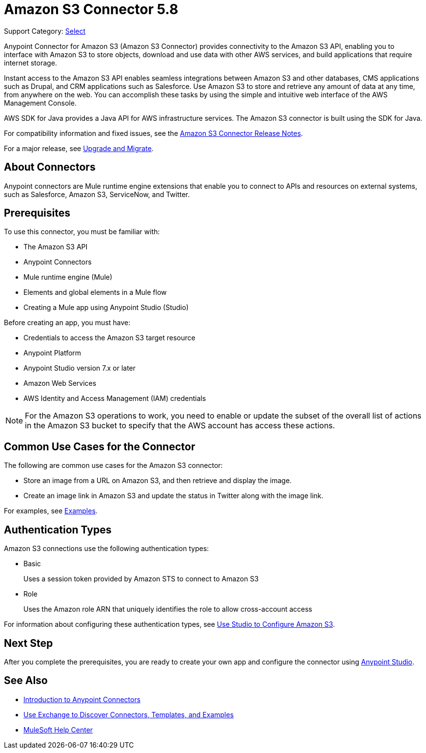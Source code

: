 = Amazon S3 Connector 5.8
:page-aliases: connectors::amazon/amazon-s3-connector.adoc

Support Category: https://www.mulesoft.com/legal/versioning-back-support-policy#anypoint-connectors[Select]

Anypoint Connector for Amazon S3 (Amazon S3 Connector) provides connectivity to the Amazon S3 API, enabling you to interface with Amazon S3 to store objects, download and use data with other AWS services, and build applications that require internet storage.

Instant access to the Amazon S3 API enables seamless integrations between Amazon S3 and other databases, CMS applications such as Drupal, and CRM applications such as Salesforce. Use Amazon S3 to store and retrieve any amount of data at any time, from anywhere on the web. You can accomplish these tasks by using the simple and intuitive web interface of the AWS Management Console.

AWS SDK for Java provides a Java API for AWS infrastructure services.
The Amazon S3 connector is built using the SDK for Java.

For compatibility information and fixed issues, see the xref:release-notes::connector/amazon-s3-connector-release-notes-mule-4.adoc[Amazon S3 Connector Release Notes].

For a major release, see xref:amazon-s3-connector-upgrade-migrate.adoc[Upgrade and Migrate].

== About Connectors

Anypoint connectors are Mule runtime engine extensions that enable you to connect to APIs and resources on external systems, such as Salesforce, Amazon S3, ServiceNow, and Twitter.

== Prerequisites

To use this connector, you must be familiar with:

* The Amazon S3 API
* Anypoint Connectors
* Mule runtime engine (Mule)
* Elements and global elements in a Mule flow
* Creating a Mule app using Anypoint Studio (Studio)

Before creating an app, you must have:

* Credentials to access the Amazon S3 target resource
* Anypoint Platform
* Anypoint Studio version 7.x or later
* Amazon Web Services
* AWS Identity and Access Management (IAM) credentials

[NOTE]
For the Amazon S3 operations to work, you need to enable or update the subset of the overall list of actions in the Amazon S3 bucket to specify that the AWS account has access these actions.

== Common Use Cases for the Connector

The following are common use cases for the Amazon S3 connector:

* Store an image from a URL on Amazon S3, and then retrieve and display the image.
* Create an image link in Amazon S3 and update the status in Twitter along with the image link.

For examples, see xref:amazon-s3-connector-examples.adoc[Examples].

== Authentication Types

Amazon S3 connections use the following authentication types:

* Basic
+
Uses a session token provided by Amazon STS to connect to Amazon S3
+
* Role
+
Uses the Amazon role ARN that uniquely identifies the role to allow cross-account access

For information about configuring these authentication types, see xref:amazon-s3-connector-studio.adoc[Use Studio to Configure Amazon S3].

== Next Step

After you complete the prerequisites, you are ready to create your own app and configure the connector using xref:amazon-s3-connector-studio.adoc[Anypoint Studio].

== See Also

* xref:connectors::introduction/introduction-to-anypoint-connectors.adoc[Introduction to Anypoint Connectors]
* xref:connectors::introduction/intro-use-exchange.adoc[Use Exchange to Discover Connectors, Templates, and Examples]
* https://help.mulesoft.com[MuleSoft Help Center]
